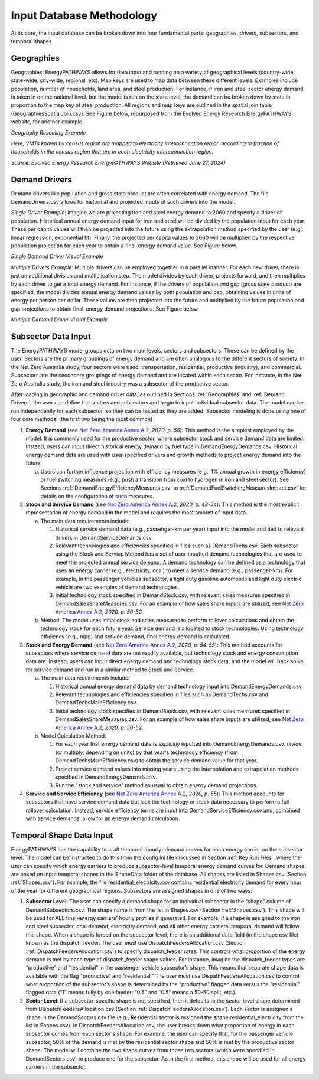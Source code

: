 ==========================
Input Database Methodology
==========================

At its core, the input database can be broken down into four fundamental
parts: geographies, drivers, subsectors, and temporal shapes.

Geographies
-----------

Geographies: EnergyPATHWAYS allows for data input and running on a
variety of geographical levels (country-wide, state-wide, city-wide,
regional, etc). Map keys are used to map data between these different
levels. Examples include population, number of households, land area,
and steel production. For instance, if iron and steel sector energy
demand is taken in on the national level, but the model is run on the
state level, the demand can be broken down by state in proportion to the
map key of steel production. All regions and map keys are outlined in
the spatial join table (GeographiesSpatialJoin.csv). See Figure below,
repurposed from the Evolved Energy Research EnergyPATHWAYS website, for
another example.

.. image:: ../images/image5.png
   :alt: Geography Rescaling Example
   :width: 5.73224in
   :height: 3.01555in

*Geography Rescaling Example*

*Here, VMTs known by census region are mapped to electricity
interconnection region according to fraction of households in the census
region that are in each electricity interconnection region.*

*Source: Evolved Energy Research EnergyPATHWAYS Website (Retrieved June
27, 2024)*

Demand Drivers
--------------

Demand drivers like population and gross state product are often
correlated with energy demand. The file DemandDrivers.csv allows for
historical and projected inputs of such drivers into the model.

*Single Driver Example*: Imagine we are projecting iron and steel energy
demand to 2060 and specify a driver of population. Historical annual
energy demand input for iron and steel will be divided by the population
input for each year. These per capita values will then be projected into
the future using the extrapolation method specified by the user (e.g.,
linear regression, exponential fit). Finally, the projected per capita
values to 2060 will be multiplied by the respective population
projection for each year to obtain a final-energy demand value. See
Figure below.

.. image:: ../images/image6.png
   :alt: Single Demand Driver Visual Example
   :width: 6.08429in
   :height: 1.16161in

*Single Demand Driver Visual Example*

*Multiple Drivers Example*: Multiple drivers can be employed together in
a parallel manner. For each new driver, there is just an additional
division and multiplication step. The model divides by each driver,
projects forward, and then multiplies by each driver to get a total
energy demand. For instance, if the drivers of population *and* gsp
(gross state product) are specified, the model divides annual energy
demand values by both population and gsp, obtaining values in units of
energy per person per dollar. These values are then projected into the
future and multiplied by the future population and gsp projections to
obtain final-energy demand projections. See Figure below.

.. image:: ../images/image7.png
   :alt: Multiple Demand Driver Visual Example
   :width: 5.53514in
   :height: 2.32819in

*Multiple Demand Driver Visual Example*

Subsector Data Input
--------------------

The EnergyPATHWAYS model groups data on two main levels: sectors and
subsectors. These can be defined by the user. Sectors are the primary
groupings of energy demand and are often analogous to the different
sectors of society. In the Net Zero Australia study, four sectors were
used: transportation, residential, productive (industry), and
commercial. Subsectors are the secondary groupings of energy demand and
are located within each sector. For instance, in the Net Zero Australia
study, the iron and steel industry was a subsector of the productive
sector.

After loading in geographic and demand driver data, as outlined in
Sections :ref:`Geographies` and :ref:`Demand Drivers`, the user can define the sectors and subsectors and
begin to input individual subsector data. The model can be run
independently for each subsector, so they can be tested as they are
added. Subsector modeling is done using one of four core methods: (the
first two being the most common)

1. **Energy Demand** (see `Net Zero America Annex
   A.2 <https://netzeroamerica.princeton.edu/img/NZA%20Annex%20A2%20-%20Technical%20appendix%20to%20EER%20report.pdf>`__\ *,
   2020, p. 56*)\ **:** This method is the simplest employed by the
   model. It is commonly used for the productive sector, where subsector
   stock and service demand data are limited. Instead, users can input
   direct historical energy demand by fuel type in
   DemandEnergyDemands.csv. Historical energy demand data are used with
   user specified drivers and growth methods to project energy demand
   into the future.

   a. Users can further influence projection with efficiency measures
      (e.g., 1% annual growth in energy efficiency) or fuel switching
      measures (e.g., push a transition from coal to hydrogen in iron
      and steel sector). See Sections :ref:`DemandEnergyEfficiencyMeasures.csv` to :ref:`DemandFuelSwitchingMeasuresImpact.csv` for details on the
      configuration of such measures.

2. **Stock and Service Demand** (see `Net Zero America Annex
   A.2 <https://netzeroamerica.princeton.edu/img/NZA%20Annex%20A2%20-%20Technical%20appendix%20to%20EER%20report.pdf>`__\ *,
   2020, p. 48-54*)\ **:** This method is the most explicit
   representation of energy demand in the model and requires the most
   amount of input data.

   a. The main data requirements include:

      1. Historical service demand data (e.g., passenger-km per year)
         input into the model and tied to relevant drivers in
         DemandServiceDemands.csv.

      2. Relevant technologies and efficiencies specified in files such
         as DemandTechs.csv. Each subsector using the Stock and Service
         Method has a set of user-inputted demand technologies that are
         used to meet the projected annual service demand. A demand
         technology can be defined as a technology that uses an energy
         carrier (e.g., electricity, coal) to meet a service demand
         (e.g., passenger-km). For example, in the passenger vehicles
         subsector, a light duty gasoline automobile and light duty
         electric vehicle are two examples of demand technologies.

      3. Initial technology stock specified in DemandStock.csv, with
         relevant sales measures specified in
         DemandSalesShareMeasures.csv. For an example of how sales share
         inputs are utilized, see `Net Zero America Annex
         A.2 <https://netzeroamerica.princeton.edu/img/NZA%20Annex%20A2%20-%20Technical%20appendix%20to%20EER%20report.pdf>`__\ *,
         2020, p. 50-52.*

   b. Method: The model uses initial stock and sales measures to perform
      rollover calculations and obtain the technology stock for each
      future year. Service demand is allocated to stock technologies.
      Using technology efficiency (e.g., mpg) and service demand, final
      energy demand is calculated.

3. **Stock and Energy Demand** (see `Net Zero America Annex
   A.2 <https://netzeroamerica.princeton.edu/img/NZA%20Annex%20A2%20-%20Technical%20appendix%20to%20EER%20report.pdf>`__\ *,
   2020, p. 54-55*)\ **:** This method accounts for subsectors where
   service demand data are not readily available, but technology stock
   and energy consumption data are. Instead, users can input direct
   energy demand and technology stock data, and the model will back
   solve for service demand and run in a similar method to Stock and
   Service.

   a. The main data requirements include:

      1. Historical annual energy demand data by demand technology input
         into DemandEnergyDemands.csv.

      2. Relevant technologies and efficiencies specified in files such
         as DemandTechs.csv and DemandTechsMainEfficiency.csv.

      3. Initial technology stock specified in DemandStock.csv, with
         relevant sales measures specified in
         DemandSalesShareMeasures.csv. For an example of how sales share
         inputs are utilized, see `Net Zero America Annex
         A.2 <https://netzeroamerica.princeton.edu/img/NZA%20Annex%20A2%20-%20Technical%20appendix%20to%20EER%20report.pdf>`__\ *,
         2020, p. 50-52.*

   b. Model Calculation Method:

      1. For each year that energy demand data is *explicitly* inputted
         into DemandEnergyDemands.csv, divide (or multiply, depending on
         units) by that year's technology efficiency (from
         DemandTechsMainEfficiency.csv) to obtain the service demand
         value for that year.

      2. Project service demand values into missing years using the
         interpolation and extrapolation methods specified in
         DemandEnergyDemands.csv.

      3. Run the "stock and service" method as usual to obtain energy
         demand projections.

4. **Service and Service Efficiency** (see `Net Zero America Annex
   A.2 <https://netzeroamerica.princeton.edu/img/NZA%20Annex%20A2%20-%20Technical%20appendix%20to%20EER%20report.pdf>`__\ *,
   2020, p. 55*)\ **:** This method accounts for subsectors that have
   service demand data but lack the technology or stock data necessary
   to perform a full rollover calculation. Instead, service efficiency
   terms are input into DemandServiceEfficiency.csv and, combined with
   service demands, allow for an energy demand calculation.

Temporal Shape Data Input
-------------------------

EnergyPATHWAYS has the capability to craft temporal (hourly) demand
curves for each energy carrier on the subsector level. The model can be
instructed to do this from the config.ini file discussed in Section :ref:`Key Run Files`,
where the user can specify which energy carriers to produce
subsector-level temporal energy demand curves for. Demand shapes are
based on input temporal shapes in the ShapeData folder of the database.
All shapes are listed in Shapes.csv (Section :ref:`Shapes.csv`). For example, the
file residential_electricity.csv contains residential electricity demand
for every hour of the year for different geographical regions.
Subsectors are assigned shapes in one of two ways:

1. **Subsector Level**: The user can specify a demand shape for an
   individual subsector in the "shape" column of DemandSubsectors.csv.
   The shape name is from the list in Shapes.csv (Section :ref:`Shapes.csv`). This
   shape will be used for ALL final-energy carriers' hourly profiles if
   generated. For example, if a shape is assigned to the iron and steel
   subsector, coal demand, electricity demand, and all other energy
   carriers’ temporal demand will follow this shape. When a shape is
   forced on the subsector level, there is an additional data field (in
   the shape csv file) known as the dispatch_feeder. The user must use
   DispatchFeedersAllocation.csv (Section :ref:`DispatchFeedersAllocation.csv`) to
   specify
   dispatch_feeder rates. This controls what proportion of the energy
   demand is met by each type of dispatch_feeder shape values. For
   instance, imagine the dispatch_feeder types are “productive” and
   “residential” in the passenger vehicle subsector’s shape. This means
   that separate shape data is available with the flag “productive” and
   “residential.” The user must use DispathFeedersAllocation.csv to
   control what proportion of the subsector’s shape is determined by the
   “productive” flagged data versus the “residential” flagged data (“1”
   means fully by one feeder; “0.5” and “0.5” means a 50-50 split,
   etc.).

2. **Sector Level**: If a subsector-specific shape is not specified,
   then it defaults to the sector level shape determined from
   DispatchFeedersAllocation.csv (Section :ref:`DispatchFeedersAllocation.csv`). Each sector is
   assigned a shape in the DemandSectors.csv file (e.g., Residential
   sector is assigned the shape residential_electricity from the list in
   Shapes.csv). In DispatchFeedersAllocation.csv, the user breaks down
   what proportion of energy in each subsector comes from each sector's
   shape. For example, the user can specify that, for the passenger
   vehicle subsector, 50% of the demand is met by the residential sector
   shape and 50% is met by the productive sector shape. The model will
   combine the two shape curves from those two sectors (which were
   specified in DemandSectors.csv) to produce one for the subsector. As
   in the first method, this shape will be used for all energy carriers
   in the subsector.
